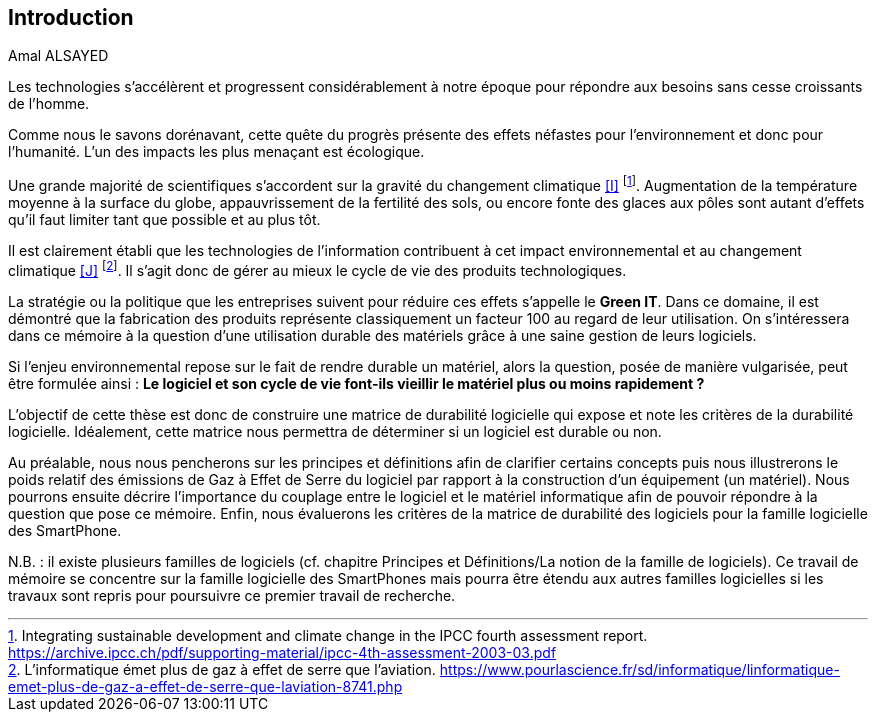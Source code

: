 <<<
== Introduction
Amal ALSAYED
 

Les technologies s'accélèrent et progressent considérablement à notre époque pour répondre aux besoins sans cesse croissants de l'homme.

 

Comme nous le savons dorénavant, cette quête du progrès présente des effets néfastes pour l'environnement et donc pour l'humanité. L'un des impacts les plus menaçant est écologique.

 

Une grande majorité de scientifiques s'accordent sur la gravité du changement climatique <<I>> footnote:[Integrating sustainable development and climate change in the IPCC fourth assessment report. https://archive.ipcc.ch/pdf/supporting-material/ipcc-4th-assessment-2003-03.pdf]. Augmentation de la température moyenne à la surface du globe, appauvrissement de la fertilité des sols, ou encore fonte des glaces aux pôles sont autant d'effets qu'il faut limiter tant que possible et au plus tôt.

 

Il est clairement établi que les technologies de l'information contribuent à cet impact environnemental et au changement climatique <<J>> footnote:[L'informatique émet plus de gaz à effet de serre que l'aviation. https://www.pourlascience.fr/sd/informatique/linformatique-emet-plus-de-gaz-a-effet-de-serre-que-laviation-8741.php]. Il s'agit donc de gérer au mieux le cycle de vie des produits technologiques.

 

La stratégie ou la politique que les entreprises suivent pour réduire ces effets s'appelle le *Green IT*. Dans ce domaine, il est démontré que la fabrication des produits représente classiquement un facteur 100 au regard de leur utilisation. On s'intéressera dans ce mémoire à la question d'une utilisation durable des matériels grâce à une saine gestion de leurs logiciels.

 

Si l'enjeu environnemental repose sur le fait de rendre durable un matériel, alors la question, posée de manière vulgarisée, peut être formulée ainsi : *Le logiciel et son cycle de vie font-ils vieillir le matériel plus ou moins rapidement ?*

 

L'objectif de cette thèse est donc de construire une matrice de durabilité logicielle qui expose et note les critères de la durabilité logicielle. Idéalement, cette matrice nous permettra de déterminer si un logiciel est durable ou non.

 

Au préalable, nous nous pencherons sur les principes et définitions afin de clarifier certains concepts puis nous illustrerons le poids relatif des émissions de Gaz à Effet de Serre du logiciel par rapport à la construction d'un équipement (un matériel). Nous pourrons ensuite décrire l'importance du couplage entre le logiciel et le matériel informatique afin de pouvoir répondre à la question que pose ce mémoire. Enfin, nous évaluerons les critères de la matrice de durabilité des logiciels pour la famille logicielle des SmartPhone.

 

N.B. : il existe plusieurs familles de logiciels (cf. chapitre Principes et Définitions/La notion de la famille de logiciels). Ce travail de mémoire se concentre sur la famille logicielle des SmartPhones mais pourra être étendu aux autres familles logicielles si les travaux sont repris pour poursuivre ce premier travail de recherche.

 











